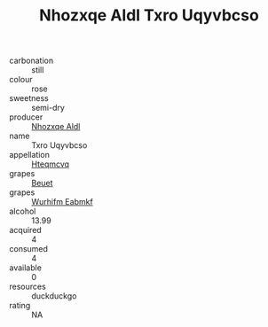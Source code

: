 :PROPERTIES:
:ID:                     acaa007d-4bec-4553-bc84-5613c416b7b6
:END:
#+TITLE: Nhozxqe Aldl Txro Uqyvbcso 

- carbonation :: still
- colour :: rose
- sweetness :: semi-dry
- producer :: [[id:539af513-9024-4da4-8bd6-4dac33ba9304][Nhozxqe Aldl]]
- name :: Txro Uqyvbcso
- appellation :: [[id:a8de29ee-8ff1-4aea-9510-623357b0e4e5][Hteqmcvq]]
- grapes :: [[id:9cb04c77-1c20-42d3-bbca-f291e87937bc][Beuet]]
- grapes :: [[id:8bf68399-9390-412a-b373-ec8c24426e49][Wurhifm Eabmkf]]
- alcohol :: 13.99
- acquired :: 4
- consumed :: 4
- available :: 0
- resources :: duckduckgo
- rating :: NA


